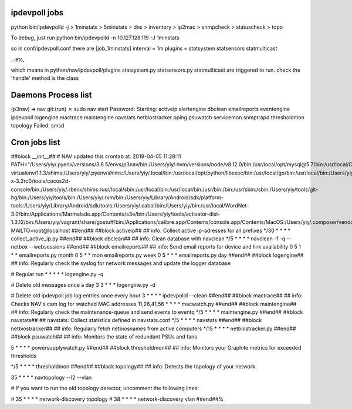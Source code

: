 ipdevpoll jobs
---------------
python bin/ipdevpolld -j
> 1minstats
> 5minstats
> dns
> inventory
> ip2mac
> snmpcheck
> statuscheck
> topo

To debug, just run
python bin/ipdevpolld -n 10.127.128.119 -J 1minstats

so in conf/ipdevpoll.conf there are
[job_1minstats]
interval = 1m
plugins = statsystem statsensors statmulticast

...etc,

which means in python/nav/ipdevpoll/plugins
statsystem.py statsensors.py statmulticast are triggered to run.
check the 'handle' method is the class



Daemons Process list
----------------------

(p3nav) ➜  nav git:(run) ✗ sudo nav start
Password:
Starting: activeip alertengine dbclean emailreports eventengine ipdevpoll logengine mactrace maintengine navstats netbiostracker pping psuwatch servicemon snmptrapd thresholdmon topology
Failed: smsd





Cron jobs list
---------------

##block __init__##
# NAV updated this crontab at: 2019-04-05 11:28:11
PATH="/Users/yiy/.pyenv/versions/3.6.5/envs/p3nav/bin:/Users/yiy/.nvm/versions/node/v8.12.0/bin:/usr/local/opt/mysql@5.7/bin:/usr/local/Cellar/pyenv-virtualenv/1.1.3/shims:/Users/yiy/.pyenv/shims:/Users/yiy/.local/bin:/usr/local/opt/python/libexec/bin:/usr/local/go/bin:/usr/local/bin:/Users/yiy/tools/cocos2d-x-3.2rc0/tools/cocos2d-console/bin:/Users/yiy/.rbenv/shims:/usr/local/sbin:/usr/local/bin:/usr/local/bin:/usr/bin:/bin:/usr/sbin:/sbin:/Users/yiy/tools/git-hg/bin:/Users/yiy/tools/bin:/Users/yiy/.rvm/bin:/Users/yiy/Library/Android/sdk/platform-tools:/Users/yiy/Library/Android/sdk/tools:/Users/yiy/.cabal/bin:/Users/yiy/bin:/usr/local/WordNet-3.0/bin:/Applications/Marmalade.app/Contents/s3e/bin:/Users/yiy/tools/activator-dist-1.3.12/bin:/Users/yiy/vagrant/share/gostuff/bin:/Applications/calibre.app/Contents/console.app/Contents/MacOS:/Users/yiy/.composer/vendor/bin"
MAILTO=root@localhost
##end##
##block activeip##
## info: Collect active ip-adresses for all prefixes
*/30 * * * * collect_active_ip.py
##end##
##block dbclean##
## info: Clean database with navclean
*/5 * * * * navclean -f -q --netbox --websessions
##end##
##block emailreports##
## info: Send email reports for device and link availability
0 5 1 * * emailreports.py month
0 5 * * mon emailreports.py week
0 5 * * * emailreports.py day
##end##
##block logengine##
## info: Regularly check the syslog for network messages and update the logger database

# Regular run
* * * * * logengine.py -q

# Delete old messages once a day
3 3 * * * logengine.py -d

# Delete old ipdevpoll job log entries once every hour
3 * * * * ipdevpolld --clean
##end##
##block mactrace##
## info: Checks NAV's cam log for watched MAC addresses
11,26,41,56 * * * *      macwatch.py
##end##
##block maintengine##
## info: Regularly check the maintenance-queue and send events to eventq
*/5 * * * * maintengine.py
##end##
##block navstats##
## navstats: Collect statistics defined in navstats.conf
*/5 * * * * navstats
##end##
##block netbiostracker##
## info: Regularly fetch netbiosnames from active computers
*/15 * * * * netbiostracker.py
##end##
##block psuwatch##
## info: Monitors the state of redundant PSUs and fans

5 * * * *	powersupplywatch.py
##end##
##block thresholdmon##
## info: Monitors your Graphite metrics for exceeded thresholds

*/5 * * * * thresholdmon
##end##
##block topology##
## info: Detects the topology of your network.

35 * * * *              navtopology --l2 --vlan

# If you want to run the old topology detector, uncomment the following lines:

# 35 * * * *              network-discovery topology
# 38 * * * *              network-discovery vlan
##end##%